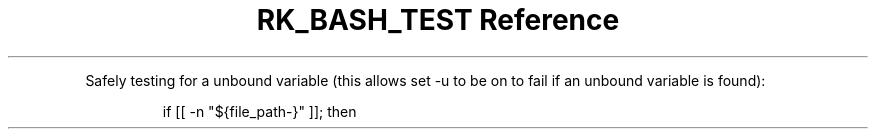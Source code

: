 .\" Automatically generated by Pandoc 3.6
.\"
.TH "RK_BASH_TEST Reference" "" "" ""
.PP
Safely testing for a unbound variable (this allows \f[CR]set \-u\f[R] to
be on to fail if an unbound variable is found):
.IP
.EX
if [[ \-n \[dq]${file_path\-}\[dq] ]]; then
.EE
